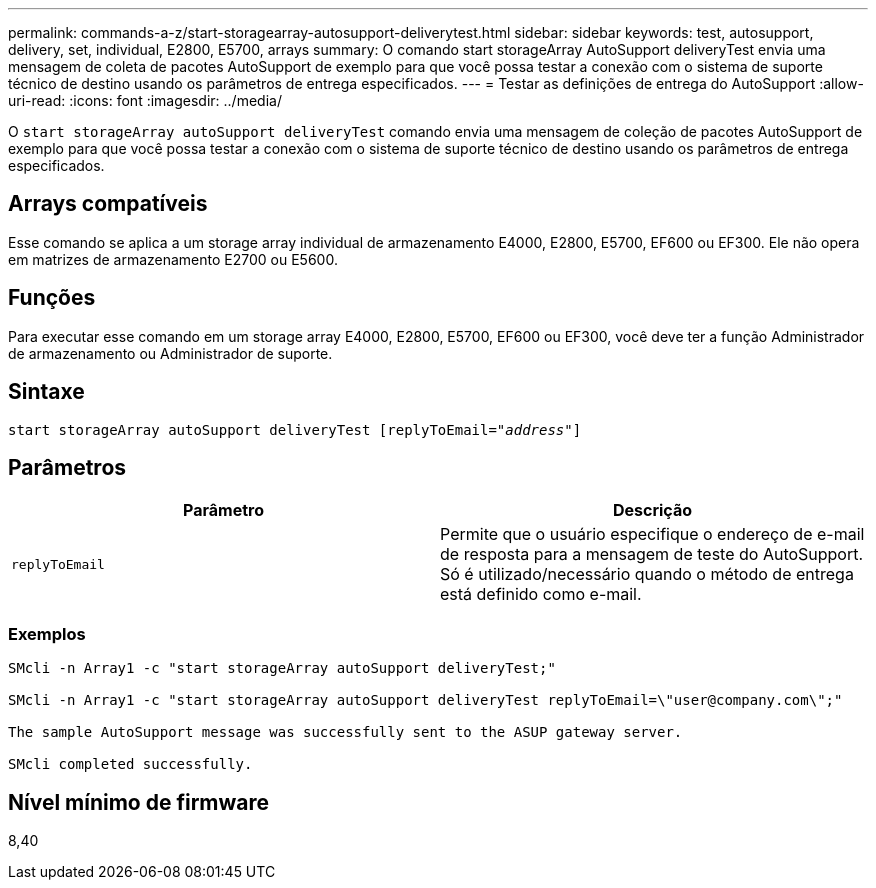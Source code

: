 ---
permalink: commands-a-z/start-storagearray-autosupport-deliverytest.html 
sidebar: sidebar 
keywords: test, autosupport, delivery, set, individual, E2800, E5700, arrays 
summary: O comando start storageArray AutoSupport deliveryTest envia uma mensagem de coleta de pacotes AutoSupport de exemplo para que você possa testar a conexão com o sistema de suporte técnico de destino usando os parâmetros de entrega especificados. 
---
= Testar as definições de entrega do AutoSupport
:allow-uri-read: 
:icons: font
:imagesdir: ../media/


[role="lead"]
O `start storageArray autoSupport deliveryTest` comando envia uma mensagem de coleção de pacotes AutoSupport de exemplo para que você possa testar a conexão com o sistema de suporte técnico de destino usando os parâmetros de entrega especificados.



== Arrays compatíveis

Esse comando se aplica a um storage array individual de armazenamento E4000, E2800, E5700, EF600 ou EF300. Ele não opera em matrizes de armazenamento E2700 ou E5600.



== Funções

Para executar esse comando em um storage array E4000, E2800, E5700, EF600 ou EF300, você deve ter a função Administrador de armazenamento ou Administrador de suporte.



== Sintaxe

[source, cli, subs="+macros"]
----
start storageArray autoSupport deliveryTest pass:quotes[[replyToEmail="_address_"]]
----


== Parâmetros

[cols="2*"]
|===
| Parâmetro | Descrição 


 a| 
`replyToEmail`
 a| 
Permite que o usuário especifique o endereço de e-mail de resposta para a mensagem de teste do AutoSupport. Só é utilizado/necessário quando o método de entrega está definido como e-mail.

|===


=== Exemplos

[listing]
----

SMcli -n Array1 -c "start storageArray autoSupport deliveryTest;"

SMcli -n Array1 -c "start storageArray autoSupport deliveryTest replyToEmail=\"user@company.com\";"

The sample AutoSupport message was successfully sent to the ASUP gateway server.

SMcli completed successfully.
----


== Nível mínimo de firmware

8,40
